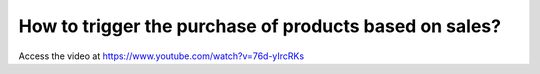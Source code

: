 .. _maketoorder:

=======================================================
How to trigger the purchase of products based on sales?
=======================================================
Access the video at https://www.youtube.com/watch?v=76d-yIrcRKs

.. youtube:: 76d-yIrcRKs
    :width: 700
    :height: 394
